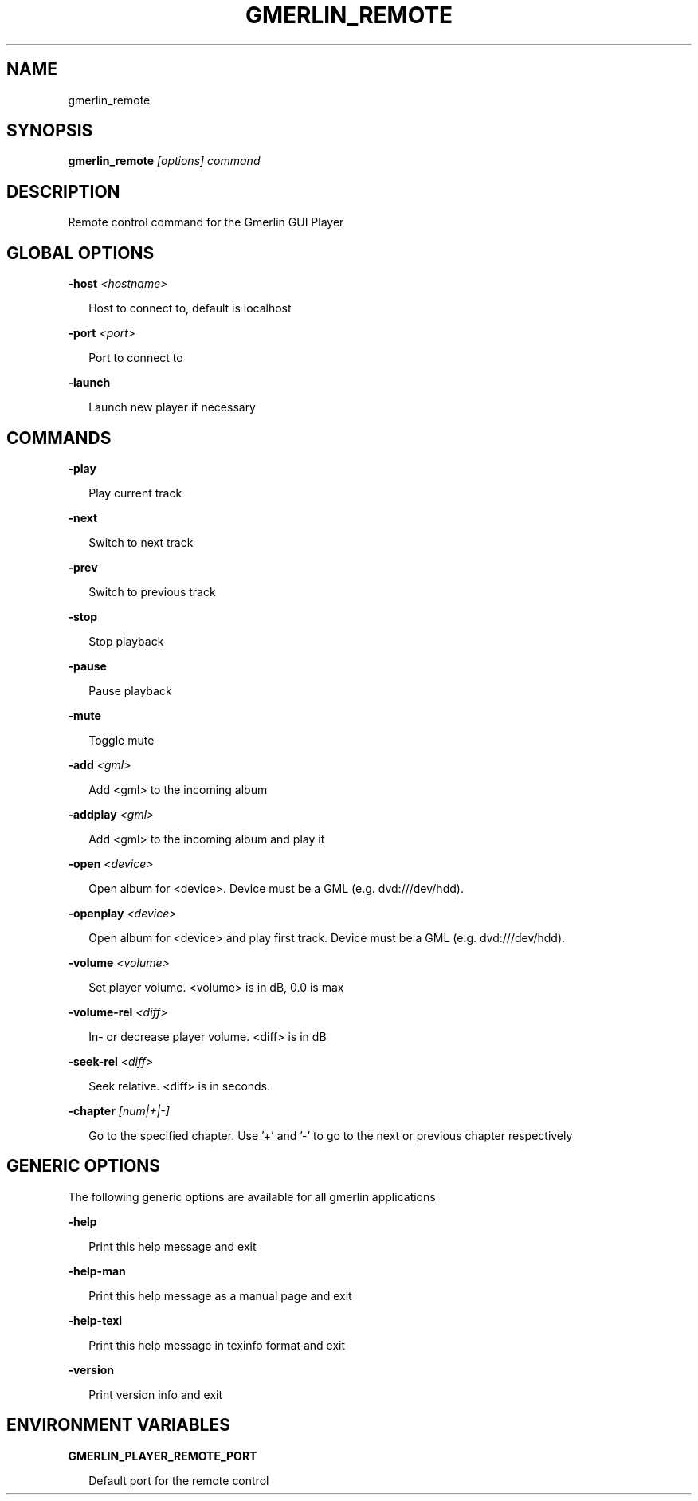 .TH GMERLIN_REMOTE 1 "December 2008" Gmerlin "User Manuals"
.SH NAME
gmerlin_remote
.SH SYNOPSIS
.B gmerlin_remote 
.I [options]
.I command

.SH DESCRIPTION
Remote control command for the Gmerlin GUI Player

.SH GLOBAL OPTIONS

.B -host
.I <hostname>

.RS 2
Host to connect to, default is localhost
.RE

.B -port
.I <port>

.RS 2
Port to connect to
.RE

.B -launch

.RS 2
Launch new player if necessary
.RE

.SH COMMANDS

.B -play

.RS 2
Play current track
.RE

.B -next

.RS 2
Switch to next track
.RE

.B -prev

.RS 2
Switch to previous track
.RE

.B -stop

.RS 2
Stop playback
.RE

.B -pause

.RS 2
Pause playback
.RE

.B -mute

.RS 2
Toggle mute
.RE

.B -add
.I <gml>

.RS 2
Add <gml> to the incoming album
.RE

.B -addplay
.I <gml>

.RS 2
Add <gml> to the incoming album and play it
.RE

.B -open
.I <device>

.RS 2
Open album for <device>. Device must be a GML (e.g. dvd:///dev/hdd).
.RE

.B -openplay
.I <device>

.RS 2
Open album for <device> and play first track. Device must be a GML (e.g.
dvd:///dev/hdd).
.RE

.B -volume
.I <volume>

.RS 2
Set player volume. <volume> is in dB, 0.0 is max
.RE

.B -volume-rel
.I <diff>

.RS 2
In- or decrease player volume. <diff> is in dB
.RE

.B -seek-rel
.I <diff>

.RS 2
Seek relative. <diff> is in seconds.
.RE

.B -chapter
.I [num|+|-]

.RS 2
Go to the specified chapter. Use '+' and '-' to go to the next or previous
chapter respectively
.RE

.SH GENERIC OPTIONS
The following generic options are available for all gmerlin applications

.B -help

.RS 2
Print this help message and exit
.RE

.B -help-man

.RS 2
Print this help message as a manual page and exit
.RE

.B -help-texi

.RS 2
Print this help message in texinfo format and exit
.RE

.B -version

.RS 2
Print version info and exit
.RE

.SH ENVIRONMENT VARIABLES
.B GMERLIN_PLAYER_REMOTE_PORT

.RS 2
Default port for the remote control
.RE
